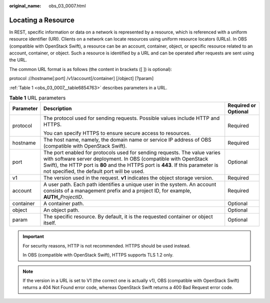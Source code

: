 :original_name: obs_03_0007.html

.. _obs_03_0007:

Locating a Resource
===================

In REST, specific information or data on a network is represented by a resource, which is referenced with a uniform resource identifier (URI). Clients on a network can locate resources using uniform resource locators (URLs). In OBS (compatible with OpenStack Swift), a resource can be an account, container, object, or specific resource related to an account, container, or object. Such a resource is identified by a URL and can be operated after requests are sent using the URL.

The common URL format is as follows (the content in brackets ([ ]) is optional):

protocol ://hostname[:port] /v1/account[/container] [/object] [?param]

:ref:`Table 1 <obs_03_0007__table6854763>` describes parameters in a URL.

.. _obs_03_0007__table6854763:

.. table:: **Table 1** URL parameters

   +-----------------------+---------------------------------------------------------------------------------------------------------------------------------------------------------------------------------------------------------------------------------------------------------------------------------+-----------------------+
   | Parameter             | Description                                                                                                                                                                                                                                                                     | Required or Optional  |
   +=======================+=================================================================================================================================================================================================================================================================================+=======================+
   | protocol              | The protocol used for sending requests. Possible values include HTTP and HTTPS.                                                                                                                                                                                                 | Required              |
   |                       |                                                                                                                                                                                                                                                                                 |                       |
   |                       | You can specify HTTPS to ensure secure access to resources.                                                                                                                                                                                                                     |                       |
   +-----------------------+---------------------------------------------------------------------------------------------------------------------------------------------------------------------------------------------------------------------------------------------------------------------------------+-----------------------+
   | hostname              | The host name, namely, the domain name or service IP address of OBS (compatible with OpenStack Swift).                                                                                                                                                                          | Required              |
   +-----------------------+---------------------------------------------------------------------------------------------------------------------------------------------------------------------------------------------------------------------------------------------------------------------------------+-----------------------+
   | port                  | The port enabled for protocols used for sending requests. The value varies with software server deployment. In OBS (compatible with OpenStack Swift), the HTTP port is **80** and the HTTPS port is **443**. If this parameter is not specified, the default port will be used. | Optional              |
   +-----------------------+---------------------------------------------------------------------------------------------------------------------------------------------------------------------------------------------------------------------------------------------------------------------------------+-----------------------+
   | v1                    | The version used in the request. **v1** indicates the object storage version.                                                                                                                                                                                                   | Required              |
   +-----------------------+---------------------------------------------------------------------------------------------------------------------------------------------------------------------------------------------------------------------------------------------------------------------------------+-----------------------+
   | account               | A user path. Each path identifies a unique user in the system. An account consists of a management prefix and a project ID, for example, **AUTH\_**\ *ProjectID*.                                                                                                               | Required              |
   +-----------------------+---------------------------------------------------------------------------------------------------------------------------------------------------------------------------------------------------------------------------------------------------------------------------------+-----------------------+
   | container             | A container path.                                                                                                                                                                                                                                                               | Optional              |
   +-----------------------+---------------------------------------------------------------------------------------------------------------------------------------------------------------------------------------------------------------------------------------------------------------------------------+-----------------------+
   | object                | An object path.                                                                                                                                                                                                                                                                 | Optional              |
   +-----------------------+---------------------------------------------------------------------------------------------------------------------------------------------------------------------------------------------------------------------------------------------------------------------------------+-----------------------+
   | param                 | The specific resource. By default, it is the requested container or object itself.                                                                                                                                                                                              | Optional              |
   +-----------------------+---------------------------------------------------------------------------------------------------------------------------------------------------------------------------------------------------------------------------------------------------------------------------------+-----------------------+

.. important::

   For security reasons, HTTP is not recommended. HTTPS should be used instead.

   In OBS (compatible with OpenStack Swift), HTTPS supports TLS 1.2 only.

.. note::

   If the version in a URL is set to V1 (the correct one is actually v1), OBS (compatible with OpenStack Swift) returns a 404 Not Found error code, whereas OpenStack Swift returns a 400 Bad Request error code.
